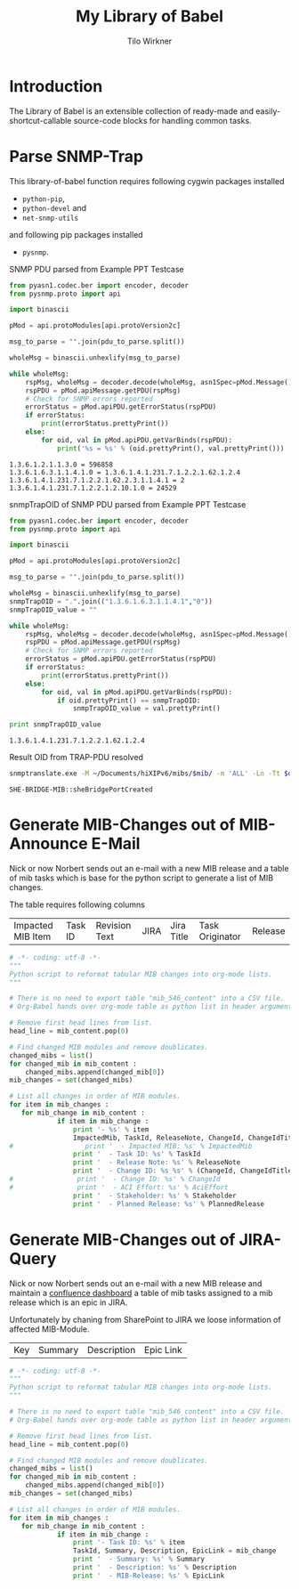 #+title:    My Library of Babel
#+author:     Tilo Wirkner 
#+STARTUP:  hideblocks

* Introduction

The Library of Babel is an extensible collection of ready-made and
easily-shortcut-callable source-code blocks for handling common tasks.

* Parse SNMP-Trap 

This library-of-babel function requires following cygwin packages installed
- ~python-pip~, 
- ~python-devel~ and 
- ~net-snmp-utils~ 
and following pip packages installed
- ~pysnmp~. 

SNMP PDU parsed from Example PPT Testcase

#+NAME: mlob-parse-snmp-trap-pdu 
#+BEGIN_SRC python :results output :var pdu_to_parse="307e0201 01040670 75626c69 63a77102 0406747c 48020100 02010030 63300f06 082b0601 02010103 00430309 1b7a301e 060a2b06 01060301 01040100 06102b06 01040181 67070102 02013e01 02043018 06132b06 01040181 67070102 02013e02 03010104 01020102 30160610 2b060104 01816707 01020201 020a0100 42025fd1"
  from pyasn1.codec.ber import encoder, decoder
  from pysnmp.proto import api

  import binascii

  pMod = api.protoModules[api.protoVersion2c]

  msg_to_parse = "".join(pdu_to_parse.split())

  wholeMsg = binascii.unhexlify(msg_to_parse)

  while wholeMsg:
      rspMsg, wholeMsg = decoder.decode(wholeMsg, asn1Spec=pMod.Message())
      rspPDU = pMod.apiMessage.getPDU(rspMsg)
      # Check for SNMP errors reported
      errorStatus = pMod.apiPDU.getErrorStatus(rspPDU)
      if errorStatus:
          print(errorStatus.prettyPrint())
      else:
          for oid, val in pMod.apiPDU.getVarBinds(rspPDU):
              print('%s = %s' % (oid.prettyPrint(), val.prettyPrint()))
#+END_SRC

#+RESULTS: mlob-parse-snmp-trap-pdu
: 1.3.6.1.2.1.1.3.0 = 596858
: 1.3.6.1.6.3.1.1.4.1.0 = 1.3.6.1.4.1.231.7.1.2.2.1.62.1.2.4
: 1.3.6.1.4.1.231.7.1.2.2.1.62.2.3.1.1.4.1 = 2
: 1.3.6.1.4.1.231.7.1.2.2.1.2.10.1.0 = 24529


snmpTrapOID of SNMP PDU parsed from Example PPT Testcase

#+NAME: mlob-get-snmp-trap-oid 
#+BEGIN_SRC python :results output :var pdu_to_parse="307e0201 01040670 75626c69 63a77102 0406747c 48020100 02010030 63300f06 082b0601 02010103 00430309 1b7a301e 060a2b06 01060301 01040100 06102b06 01040181 67070102 02013e01 02043018 06132b06 01040181 67070102 02013e02 03010104 01020102 30160610 2b060104 01816707 01020201 020a0100 42025fd1"
  from pyasn1.codec.ber import encoder, decoder
  from pysnmp.proto import api

  import binascii

  pMod = api.protoModules[api.protoVersion2c]

  msg_to_parse = "".join(pdu_to_parse.split())

  wholeMsg = binascii.unhexlify(msg_to_parse)
  snmpTrapOID = ".".join(("1.3.6.1.6.3.1.1.4.1","0"))
  snmpTrapOID_value = ""

  while wholeMsg:
      rspMsg, wholeMsg = decoder.decode(wholeMsg, asn1Spec=pMod.Message())
      rspPDU = pMod.apiMessage.getPDU(rspMsg)
      # Check for SNMP errors reported
      errorStatus = pMod.apiPDU.getErrorStatus(rspPDU)
      if errorStatus:
          print(errorStatus.prettyPrint())
      else:
          for oid, val in pMod.apiPDU.getVarBinds(rspPDU):
              if oid.prettyPrint() == snmpTrapOID: 
                  snmpTrapOID_value = val.prettyPrint() 

  print snmpTrapOID_value
#+END_SRC

#+RESULTS: mlob-get-snmp-trap-oid
: 1.3.6.1.4.1.231.7.1.2.2.1.62.1.2.4


Result OID from TRAP-PDU resolved 

#+NAME: mlob-translate-oid-to-text
#+BEGIN_SRC sh :results: output :export both :var oid="1.3.6.1.4.1.231.7.1.2.2.1.4.1.5.2" mib="MIB561" 
  snmptranslate.exe -M ~/Documents/hiXIPv6/mibs/$mib/ -m 'ALL' -Ln -Tt $oid 
#+END_SRC

#+RESULTS: mlob-translate-oid-to-text
: SHE-BRIDGE-MIB::sheBridgePortCreated
* Generate MIB-Changes out of MIB-Announce E-Mail

Nick or now Norbert sends out an e-mail with a new MIB release and 
a table of mib tasks which is base for the python script to generate 
a list of MIB changes. 

The table requires following columns 

| Impacted MIB Item | Task ID | Revision Text | JIRA | Jira Title | Task Originator | Release |

#+NAME: create-list-of-mib-changes 
#+BEGIN_SRC python :results output :var mib_content=mib_hix_5503_content
  # -*- coding: utf-8 -*-
  """
  Python script to reformat tabular MIB changes into org-mode lists.
  """
  
  # There is no need to export table "mib_546_content" into a CSV file.
  # Org-Babel hands over org-mode table as python list in header arguments.
  
  # Remove first head lines from list.
  head_line = mib_content.pop(0)
  
  # Find changed MIB modules and remove doublicates.
  changed_mibs = list()
  for changed_mib in mib_content :
      changed_mibs.append(changed_mib[0])
  mib_changes = set(changed_mibs)
  
  # List all changes in order of MIB modules.
  for item in mib_changes :
     for mib_change in mib_content :
              if item in mib_change :
                  print '- %s' % item
                  ImpactedMib, TaskId, ReleaseNote, ChangeId, ChangeIdTitle, Stakeholder, PlannedRelease = mib_change
  #                  print '  - Impacted MIB: %s' % ImpactedMib
                  print '  - Task ID: %s' % TaskId
                  print '  - Release Note: %s' % ReleaseNote
                  print '  - Change ID: %s %s' % (ChangeId, ChangeIdTitle)
  #                print '  - Change ID: %s' % ChangeId
  #                print '  - ACI Effort: %s' % AciEffort
                  print '  - Stakeholder: %s' % Stakeholder
                  print '  - Planned Release: %s' % PlannedRelease
  
#+END_SRC

* Generate MIB-Changes out of JIRA-Query 

Nick or now Norbert sends out an e-mail with a new MIB release and 
maintain a [[http://confluence.adtran.com/display/SysEng/TARDIS+-+Broadband+Solutions+Dashboard][confluence dashboard]] a table of mib tasks assigned 
to a mib release which is an epic in JIRA. 

Unfortunately by chaning from SharePoint to JIRA we loose 
information of affected MIB-Module.

| Key | Summary | Description | Epic Link |

#+NAME: create-list-of-jira-mib-changes 
#+BEGIN_SRC python :results output :var mib_content=mib_hix_5604_content
  # -*- coding: utf-8 -*-
  """
  Python script to reformat tabular MIB changes into org-mode lists.
  """
  
  # There is no need to export table "mib_546_content" into a CSV file.
  # Org-Babel hands over org-mode table as python list in header arguments.
  
  # Remove first head lines from list.
  head_line = mib_content.pop(0)
  
  # Find changed MIB modules and remove doublicates.
  changed_mibs = list()
  for changed_mib in mib_content :
      changed_mibs.append(changed_mib[0])
  mib_changes = set(changed_mibs)
  
  # List all changes in order of MIB modules.
  for item in mib_changes :
     for mib_change in mib_content :
              if item in mib_change :
                  print '- Task ID: %s' % item
                  TaskId, Summary, Description, EpicLink = mib_change
                  print '  - Summary: %s' % Summary
                  print '  - Description: %s' % Description
                  print '  - MIB-Release: %s' % EpicLink
  
#+END_SRC

